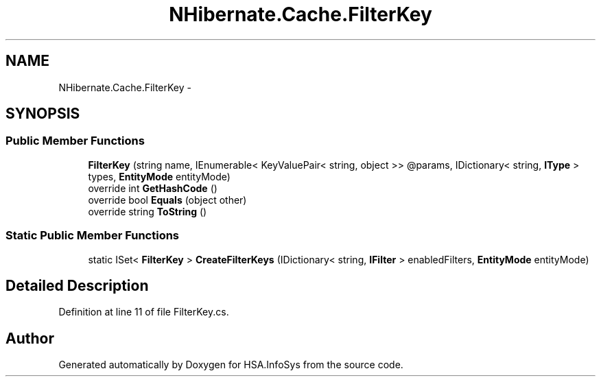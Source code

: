 .TH "NHibernate.Cache.FilterKey" 3 "Fri Jul 5 2013" "Version 1.0" "HSA.InfoSys" \" -*- nroff -*-
.ad l
.nh
.SH NAME
NHibernate.Cache.FilterKey \- 
.SH SYNOPSIS
.br
.PP
.SS "Public Member Functions"

.in +1c
.ti -1c
.RI "\fBFilterKey\fP (string name, IEnumerable< KeyValuePair< string, object >> @params, IDictionary< string, \fBIType\fP > types, \fBEntityMode\fP entityMode)"
.br
.ti -1c
.RI "override int \fBGetHashCode\fP ()"
.br
.ti -1c
.RI "override bool \fBEquals\fP (object other)"
.br
.ti -1c
.RI "override string \fBToString\fP ()"
.br
.in -1c
.SS "Static Public Member Functions"

.in +1c
.ti -1c
.RI "static ISet< \fBFilterKey\fP > \fBCreateFilterKeys\fP (IDictionary< string, \fBIFilter\fP > enabledFilters, \fBEntityMode\fP entityMode)"
.br
.in -1c
.SH "Detailed Description"
.PP 
Definition at line 11 of file FilterKey\&.cs\&.

.SH "Author"
.PP 
Generated automatically by Doxygen for HSA\&.InfoSys from the source code\&.
